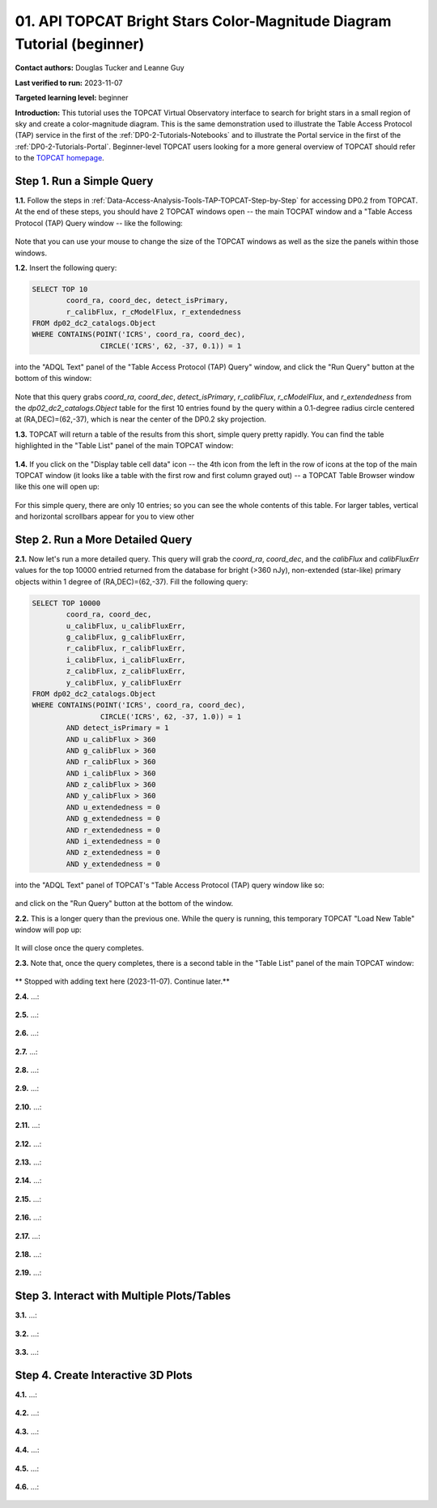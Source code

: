 .. Review the README on instructions to contribute.
.. Review the style guide to keep a consistent approach to the documentation.
.. Static objects, such as figures, should be stored in the _static directory. Review the _static/README on instructions to contribute.
.. Do not remove the comments that describe each section. They are included to provide guidance to contributors.
.. Do not remove other content provided in the templates, such as a section. Instead, comment out the content and include comments to explain the situation. For example:
	- If a section within the template is not needed, comment out the section title and label reference. Do not delete the expected section title, reference or related comments provided from the template.
    - If a file cannot include a title (surrounded by ampersands (#)), comment out the title from the template and include a comment explaining why this is implemented (in addition to applying the ``title`` directive).

.. This is the label that can be used for cross referencing this file.
.. Recommended title label format is "Directory Name"-"Title Name" -- Spaces should be replaced by hyphens.
.. _Tutorials-Examples-DP0-2-Portal-Beginner:
.. Each section should include a label for cross referencing to a given area.
.. Recommended format for all labels is "Title Name"-"Section Name" -- Spaces should be replaced by hyphens.
.. To reference a label that isn't associated with an reST object such as a title or figure, you must include the link and explicit title using the syntax :ref:`link text <label-name>`.
.. A warning will alert you of identical labels during the linkcheck process.

#######################################################################
01. API TOPCAT Bright Stars Color-Magnitude Diagram Tutorial (beginner)
#######################################################################

.. This section should provide a brief, top-level description of the page.

**Contact authors:** Douglas Tucker and Leanne Guy

**Last verified to run:** 2023-11-07

**Targeted learning level:** beginner

**Introduction:**
This tutorial uses the TOPCAT Virtual Observatory interface to search for bright stars in a small region of sky and create a color-magnitude diagram.
This is the same demonstration used to illustrate the Table Access Protocol (TAP) service in the first of the :ref:`DP0-2-Tutorials-Notebooks` and to 
illustrate the Portal service in the first of the :ref:`DP0-2-Tutorials-Portal`.
Beginner-level TOPCAT users looking for a more general overview of TOPCAT should refer to the `TOPCAT homepage <https://www.star.bris.ac.uk/~mbt/topcat/>`_.

.. _DP0-2-TOPCAT-Beginner-Step-1:

Step 1. Run a Simple Query
==========================

**1.1.** Follow the steps in :ref:`Data-Access-Analysis-Tools-TAP-TOPCAT-Step-by-Step` for accessing DP0.2 from TOPCAT.
At the end of these steps, you should have 2 TOPCAT windows open -- the main TOCPAT window and a "Table Access Protocol
(TAP) Query window -- like the following:

.. figure:: /_static/API_TOPCAT_DLT_5.png
    :name: API_TOPCAT_DLT_5
    :alt: TBD

Note that you can use your mouse to change the size of the TOPCAT windows as well as the size the panels within those windows.

**1.2.** Insert the following query: 

.. code-block:: SQL

	SELECT TOP 10 
		coord_ra, coord_dec, detect_isPrimary, 
		r_calibFlux, r_cModelFlux, r_extendedness 
	FROM dp02_dc2_catalogs.Object
	WHERE CONTAINS(POINT('ICRS', coord_ra, coord_dec), 
			CIRCLE('ICRS', 62, -37, 0.1)) = 1

into the "ADQL Text" panel of the "Table Access Protocol (TAP) Query" window, and click the "Run Query" button at the bottom of
this window:

.. figure:: /_static/TOPCAT_CMD_tutorial_01.png
    :name: TOPCAT_CMD_tutorial_01.png
    :alt: TBD

Note that this query grabs `coord_ra`, `coord_dec`, `detect_isPrimary`, 
`r_calibFlux`, `r_cModelFlux`, and `r_extendedness` from the 
`dp02_dc2_catalogs.Object` table for the first 10 entries found
by the query within a 0.1-degree radius circle centered at
(RA,DEC)=(62,-37), which is near the center of the DP0.2 sky
projection.

**1.3.** TOPCAT will return a table of the results from this short, 
simple query pretty rapidly.  You can find the table highlighted
in the "Table List" panel of the main TOPCAT window:

.. figure:: /_static/TOPCAT_CMD_tutorial_02.png
    :name: TOPCAT_CMD_tutorial_02.png
    :alt: TBD

**1.4.** If you click on the "Display table cell data" icon -- the 4th icon from the left in the row of icons at the top of the main TOPCAT window 
(it looks like a table with the first row and first column grayed out) -- a TOPCAT Table Browser window like this one will open up:

.. figure:: /_static/TOPCAT_CMD_tutorial_03.png
    :name: TOPCAT_CMD_tutorial_03.png
    :alt: TBD

For this simple query, there are only 10 entries; so you can see the 
whole contents of this table.  For larger tables, vertical and horizontal 
scrollbars appear for you to view other

.. _DP0-2-TOPCAT-Beginner-Step-2:

Step 2. Run a More Detailed Query
=================================

**2.1.** Now let's run a more detailed query.  This query will grab the `coord_ra`, `coord_dec`, 
and the `calibFlux` and `calibFluxErr` values for the top 10000 entried returned 
from the database for bright (>360 nJy), non-extended (star-like) primary objects
within 1 degree of (RA,DEC)=(62,-37).  Fill the following query:

.. code-block:: SQL

	SELECT TOP 10000
        	coord_ra, coord_dec,
        	u_calibFlux, u_calibFluxErr, 
        	g_calibFlux, g_calibFluxErr, 
        	r_calibFlux, r_calibFluxErr, 
        	i_calibFlux, i_calibFluxErr, 
        	z_calibFlux, z_calibFluxErr, 
        	y_calibFlux, y_calibFluxErr
	FROM dp02_dc2_catalogs.Object
	WHERE CONTAINS(POINT('ICRS', coord_ra, coord_dec),
        	        CIRCLE('ICRS', 62, -37, 1.0)) = 1
		AND detect_isPrimary = 1
		AND u_calibFlux > 360
		AND g_calibFlux > 360
		AND r_calibFlux > 360
		AND i_calibFlux > 360
		AND z_calibFlux > 360
		AND y_calibFlux > 360
		AND u_extendedness = 0
		AND g_extendedness = 0
		AND r_extendedness = 0
		AND i_extendedness = 0
		AND z_extendedness = 0
		AND y_extendedness = 0

into the "ADQL Text" panel of TOPCAT's "Table Access Protocol (TAP) 
query window like so:

.. figure:: /_static/TOPCAT_CMD_tutorial_04.png
    :name: TOPCAT_CMD_tutorial_04.png
    :alt: TBD

and click on the "Run Query" button at the bottom of the window.

**2.2.** This is a longer query than the previous one.  While the
query is running, this temporary TOPCAT "Load New Table" window 
will pop up:

.. figure:: /_static/TOPCAT_CMD_tutorial_05.png
    :name: TOPCAT_CMD_tutorial_05.png
    :alt: TBD

It will close once the query completes.

**2.3.**  Note that, once the query completes, there is a second
table in the "Table List" panel of the main TOPCAT window:

.. figure:: /_static/TOPCAT_CMD_tutorial_06.png
    :name: TOPCAT_CMD_tutorial_06.png
    :alt: TBD

** Stopped with adding text here (2023-11-07).  Continue later.**

**2.4.**  ...:

.. figure:: /_static/TOPCAT_CMD_tutorial_07.png
    :name: TOPCAT_CMD_tutorial_07.png
    :alt: TBD

**2.5.**  ...:

.. figure:: /_static/TOPCAT_CMD_tutorial_08.png
    :name: TOPCAT_CMD_tutorial_08.png
    :alt: TBD

**2.6.**  ...:

.. figure:: /_static/TOPCAT_CMD_tutorial_09.png
    :name: TOPCAT_CMD_tutorial_09.png
    :alt: TBD

**2.7.**  ...:

.. figure:: /_static/TOPCAT_CMD_tutorial_10.png
    :name: TOPCAT_CMD_tutorial_10.png
    :alt: TBD

**2.8.**  ...:

.. figure:: /_static/TOPCAT_CMD_tutorial_11.png
    :name: TOPCAT_CMD_tutorial_11.png
    :alt: TBD

**2.9.**  ...:

.. figure:: /_static/TOPCAT_CMD_tutorial_12.png
    :name: TOPCAT_CMD_tutorial_12.png
    :alt: TBD

**2.10.**  ...:

.. figure:: /_static/TOPCAT_CMD_tutorial_13.png
    :name: TOPCAT_CMD_tutorial_13.png
    :alt: TBD

**2.11.**  ...:

.. figure:: /_static/TOPCAT_CMD_tutorial_14.png
    :name: TOPCAT_CMD_tutorial_14.png
    :alt: TBD

**2.12.**  ...:

.. figure:: /_static/TOPCAT_CMD_tutorial_15.png
    :name: TOPCAT_CMD_tutorial_15.png
    :alt: TBD

**2.13.**  ...:

.. figure:: /_static/TOPCAT_CMD_tutorial_16.png
    :name: TOPCAT_CMD_tutorial_16.png
    :alt: TBD

**2.14.**  ...:

.. figure:: /_static/TOPCAT_CMD_tutorial_17.png
    :name: TOPCAT_CMD_tutorial_17.png
    :alt: TBD

**2.15.**  ...:

.. figure:: /_static/TOPCAT_CMD_tutorial_18.png
    :name: TOPCAT_CMD_tutorial_18.png
    :alt: TBD

**2.16.**  ...:

.. figure:: /_static/TOPCAT_CMD_tutorial_19.png
    :name: TOPCAT_CMD_tutorial_19.png
    :alt: TBD

**2.17.**  ...:

.. figure:: /_static/TOPCAT_CMD_tutorial_19.png
    :name: TOPCAT_CMD_tutorial_19.png
    :alt: TBD

**2.18.**  ...:

.. figure:: /_static/TOPCAT_CMD_tutorial_20.png
    :name: TOPCAT_CMD_tutorial_20.png
    :alt: TBD

**2.19.**  ...:

.. figure:: /_static/TOPCAT_CMD_tutorial_21.png
    :name: TOPCAT_CMD_tutorial_21.png
    :alt: TBD

Step 3. Interact with Multiple Plots/Tables
===========================================

**3.1.**  ...:

.. figure:: /_static/TOPCAT_CMD_tutorial_22.png
    :name: TOPCAT_CMD_tutorial_22.png
    :alt: TBD

**3.2.**  ...:

.. figure:: /_static/TOPCAT_CMD_tutorial_23.png
    :name: TOPCAT_CMD_tutorial_23.png
    :alt: TBD

**3.3.**  ...:

.. figure:: /_static/TOPCAT_CMD_tutorial_24.png
    :name: TOPCAT_CMD_tutorial_24.png
    :alt: TBD

Step 4. Create Interactive 3D Plots
===================================

**4.1.**  ...:

.. figure:: /_static/TOPCAT_CMD_tutorial_25.png
    :name: TOPCAT_CMD_tutorial_25.png
    :alt: TBD

**4.2.**  ...:

.. figure:: /_static/TOPCAT_CMD_tutorial_26.png
    :name: TOPCAT_CMD_tutorial_26.png
    :alt: TBD

**4.3.**  ...:

.. figure:: /_static/TOPCAT_CMD_tutorial_27.png
    :name: TOPCAT_CMD_tutorial_27.png
    :alt: TBD

**4.4.**  ...:

.. figure:: /_static/TOPCAT_CMD_tutorial_28.png
    :name: TOPCAT_CMD_tutorial_28.png
    :alt: TBD

**4.5.**  ...:

.. figure:: /_static/TOPCAT_CMD_tutorial_29.png
    :name: TOPCAT_CMD_tutorial_29.png
    :alt: TBD

**4.6.**  ...:

.. figure:: /_static/TOPCAT_CMD_tutorial_30.png
    :name: TOPCAT_CMD_tutorial_30.png
    :alt: TBD
